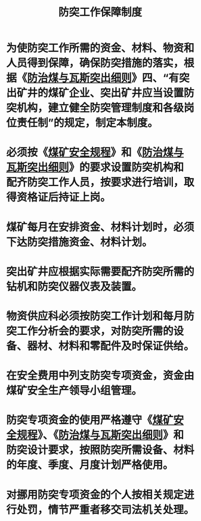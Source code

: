 :PROPERTIES:
:ID:       f3d8eca5-063d-4bfa-8afb-169898305420
:END:
#+title: 防突工作保障制度
* 为使防突工作所需的资金、材料、物资和人员得到保障，确保防突措施的落实，根据《[[id:ac297814-dd56-4281-bb19-072895ad4a32][防治煤与瓦斯突出细则]]》四、“有突出矿井的煤矿企业、突出矿井应当设置防突机构，建立健全防突管理制度和各级岗位责任制”的规定，制定本制度。
* 必须按《[[id:b71952b6-3391-434f-a727-1a41ed3d8883][煤矿安全规程]]》和《[[id:ac297814-dd56-4281-bb19-072895ad4a32][防治煤与瓦斯突出细则]]》的要求设置防突机构和配齐防突工作人员，按要求进行培训，取得资格证后持证上岗。
* 煤矿每月在安排资金、材料计划时，必须下达防突措施资金、材料计划。
* 突出矿井应根据实际需要配齐防突所需的钻机和防突仪器仪表及装置。
* 物资供应科必须按防突工作计划和每月防突工作分析会的要求，对防突所需的设备、器材、材料和零配件及时保证供给。
* 在安全费用中列支防突专项资金，资金由煤矿安全生产领导小组管理。
* 防突专项资金的使用严格遵守《[[id:b71952b6-3391-434f-a727-1a41ed3d8883][煤矿安全规程]]》、《[[id:ac297814-dd56-4281-bb19-072895ad4a32][防治煤与瓦斯突出细则]]》和防突设计要求，按照防突所需设备、材料的年度、季度、月度计划严格使用。
* 对挪用防突专项资金的个人按相关规定进行处罚，情节严重者移交司法机关处理。
